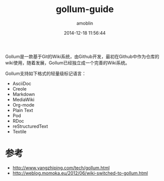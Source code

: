 #+TITLE: gollum-guide
#+AUTHOR: amoblin
#+EMAIL: amoblin@gmail.com
#+DATE: 2014-12-18 11:56:44
#+OPTIONS: ^:{}

#+REVEAL_ROOT: /media/lib/reveal.js-2.6.2
#+REVEAL_TRANS: linear
#+REVEAL_THEME: moon

Gollum是一款基于Git的Wiki系统，由Github开发，最初在Github中作为仓库的wiki使用，随着发展，Gollum已经独立成一个完善的Wiki系统。

Gollum支持如下格式的轻量级标记语言：

- AsciiDoc
- Creole
- Markdown
- MediaWiki
- Org-mode
- Plain Text
- Pod
- RDoc
- reStructuredText
- Textile

* 参考
- http://www.yangzhiping.com/tech/gollum.html
- http://weblog.momoka.eu/2012/06/wiki-switched-to-gollum.html
